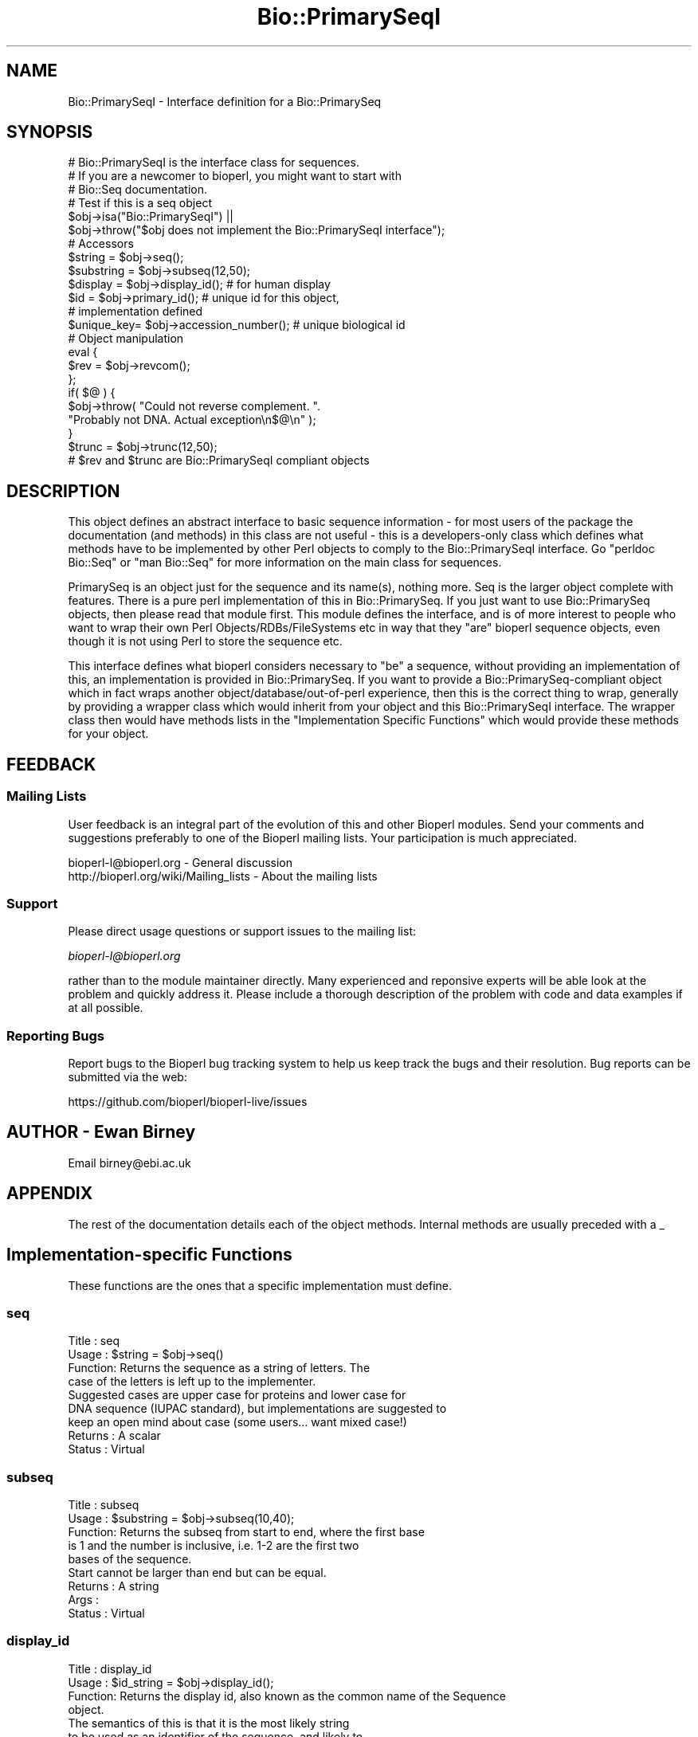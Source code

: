 .\" Automatically generated by Pod::Man 2.27 (Pod::Simple 3.28)
.\"
.\" Standard preamble:
.\" ========================================================================
.de Sp \" Vertical space (when we can't use .PP)
.if t .sp .5v
.if n .sp
..
.de Vb \" Begin verbatim text
.ft CW
.nf
.ne \\$1
..
.de Ve \" End verbatim text
.ft R
.fi
..
.\" Set up some character translations and predefined strings.  \*(-- will
.\" give an unbreakable dash, \*(PI will give pi, \*(L" will give a left
.\" double quote, and \*(R" will give a right double quote.  \*(C+ will
.\" give a nicer C++.  Capital omega is used to do unbreakable dashes and
.\" therefore won't be available.  \*(C` and \*(C' expand to `' in nroff,
.\" nothing in troff, for use with C<>.
.tr \(*W-
.ds C+ C\v'-.1v'\h'-1p'\s-2+\h'-1p'+\s0\v'.1v'\h'-1p'
.ie n \{\
.    ds -- \(*W-
.    ds PI pi
.    if (\n(.H=4u)&(1m=24u) .ds -- \(*W\h'-12u'\(*W\h'-12u'-\" diablo 10 pitch
.    if (\n(.H=4u)&(1m=20u) .ds -- \(*W\h'-12u'\(*W\h'-8u'-\"  diablo 12 pitch
.    ds L" ""
.    ds R" ""
.    ds C` ""
.    ds C' ""
'br\}
.el\{\
.    ds -- \|\(em\|
.    ds PI \(*p
.    ds L" ``
.    ds R" ''
.    ds C`
.    ds C'
'br\}
.\"
.\" Escape single quotes in literal strings from groff's Unicode transform.
.ie \n(.g .ds Aq \(aq
.el       .ds Aq '
.\"
.\" If the F register is turned on, we'll generate index entries on stderr for
.\" titles (.TH), headers (.SH), subsections (.SS), items (.Ip), and index
.\" entries marked with X<> in POD.  Of course, you'll have to process the
.\" output yourself in some meaningful fashion.
.\"
.\" Avoid warning from groff about undefined register 'F'.
.de IX
..
.nr rF 0
.if \n(.g .if rF .nr rF 1
.if (\n(rF:(\n(.g==0)) \{
.    if \nF \{
.        de IX
.        tm Index:\\$1\t\\n%\t"\\$2"
..
.        if !\nF==2 \{
.            nr % 0
.            nr F 2
.        \}
.    \}
.\}
.rr rF
.\"
.\" Accent mark definitions (@(#)ms.acc 1.5 88/02/08 SMI; from UCB 4.2).
.\" Fear.  Run.  Save yourself.  No user-serviceable parts.
.    \" fudge factors for nroff and troff
.if n \{\
.    ds #H 0
.    ds #V .8m
.    ds #F .3m
.    ds #[ \f1
.    ds #] \fP
.\}
.if t \{\
.    ds #H ((1u-(\\\\n(.fu%2u))*.13m)
.    ds #V .6m
.    ds #F 0
.    ds #[ \&
.    ds #] \&
.\}
.    \" simple accents for nroff and troff
.if n \{\
.    ds ' \&
.    ds ` \&
.    ds ^ \&
.    ds , \&
.    ds ~ ~
.    ds /
.\}
.if t \{\
.    ds ' \\k:\h'-(\\n(.wu*8/10-\*(#H)'\'\h"|\\n:u"
.    ds ` \\k:\h'-(\\n(.wu*8/10-\*(#H)'\`\h'|\\n:u'
.    ds ^ \\k:\h'-(\\n(.wu*10/11-\*(#H)'^\h'|\\n:u'
.    ds , \\k:\h'-(\\n(.wu*8/10)',\h'|\\n:u'
.    ds ~ \\k:\h'-(\\n(.wu-\*(#H-.1m)'~\h'|\\n:u'
.    ds / \\k:\h'-(\\n(.wu*8/10-\*(#H)'\z\(sl\h'|\\n:u'
.\}
.    \" troff and (daisy-wheel) nroff accents
.ds : \\k:\h'-(\\n(.wu*8/10-\*(#H+.1m+\*(#F)'\v'-\*(#V'\z.\h'.2m+\*(#F'.\h'|\\n:u'\v'\*(#V'
.ds 8 \h'\*(#H'\(*b\h'-\*(#H'
.ds o \\k:\h'-(\\n(.wu+\w'\(de'u-\*(#H)/2u'\v'-.3n'\*(#[\z\(de\v'.3n'\h'|\\n:u'\*(#]
.ds d- \h'\*(#H'\(pd\h'-\w'~'u'\v'-.25m'\f2\(hy\fP\v'.25m'\h'-\*(#H'
.ds D- D\\k:\h'-\w'D'u'\v'-.11m'\z\(hy\v'.11m'\h'|\\n:u'
.ds th \*(#[\v'.3m'\s+1I\s-1\v'-.3m'\h'-(\w'I'u*2/3)'\s-1o\s+1\*(#]
.ds Th \*(#[\s+2I\s-2\h'-\w'I'u*3/5'\v'-.3m'o\v'.3m'\*(#]
.ds ae a\h'-(\w'a'u*4/10)'e
.ds Ae A\h'-(\w'A'u*4/10)'E
.    \" corrections for vroff
.if v .ds ~ \\k:\h'-(\\n(.wu*9/10-\*(#H)'\s-2\u~\d\s+2\h'|\\n:u'
.if v .ds ^ \\k:\h'-(\\n(.wu*10/11-\*(#H)'\v'-.4m'^\v'.4m'\h'|\\n:u'
.    \" for low resolution devices (crt and lpr)
.if \n(.H>23 .if \n(.V>19 \
\{\
.    ds : e
.    ds 8 ss
.    ds o a
.    ds d- d\h'-1'\(ga
.    ds D- D\h'-1'\(hy
.    ds th \o'bp'
.    ds Th \o'LP'
.    ds ae ae
.    ds Ae AE
.\}
.rm #[ #] #H #V #F C
.\" ========================================================================
.\"
.IX Title "Bio::PrimarySeqI 3"
.TH Bio::PrimarySeqI 3 "2018-08-31" "perl v5.18.2" "User Contributed Perl Documentation"
.\" For nroff, turn off justification.  Always turn off hyphenation; it makes
.\" way too many mistakes in technical documents.
.if n .ad l
.nh
.SH "NAME"
Bio::PrimarySeqI \- Interface definition for a Bio::PrimarySeq
.SH "SYNOPSIS"
.IX Header "SYNOPSIS"
.Vb 3
\&    # Bio::PrimarySeqI is the interface class for sequences.
\&    # If you are a newcomer to bioperl, you might want to start with
\&    # Bio::Seq documentation.
\&
\&    # Test if this is a seq object
\&    $obj\->isa("Bio::PrimarySeqI") ||
\&      $obj\->throw("$obj does not implement the Bio::PrimarySeqI interface");
\&
\&    # Accessors
\&    $string    = $obj\->seq();
\&    $substring = $obj\->subseq(12,50);
\&    $display   = $obj\->display_id();       # for human display
\&    $id        = $obj\->primary_id();       # unique id for this object,
\&                                           # implementation defined
\&    $unique_key= $obj\->accession_number(); # unique biological id
\&
\&
\&    # Object manipulation
\&    eval {
\&       $rev = $obj\->revcom();
\&    };
\&    if( $@ ) {
\&       $obj\->throw( "Could not reverse complement. ".
\&                    "Probably not DNA. Actual exception\en$@\en" );
\&    }
\&
\&    $trunc = $obj\->trunc(12,50);
\&    # $rev and $trunc are Bio::PrimarySeqI compliant objects
.Ve
.SH "DESCRIPTION"
.IX Header "DESCRIPTION"
This object defines an abstract interface to basic sequence
information \- for most users of the package the documentation (and
methods) in this class are not useful \- this is a developers-only
class which defines what methods have to be implemented by other Perl
objects to comply to the Bio::PrimarySeqI interface. Go \*(L"perldoc
Bio::Seq\*(R" or \*(L"man Bio::Seq\*(R" for more information on the main class for
sequences.
.PP
PrimarySeq is an object just for the sequence and its name(s), nothing
more. Seq is the larger object complete with features. There is a pure
perl implementation of this in Bio::PrimarySeq. If you just want to
use Bio::PrimarySeq objects, then please read that module first. This
module defines the interface, and is of more interest to people who
want to wrap their own Perl Objects/RDBs/FileSystems etc in way that
they \*(L"are\*(R" bioperl sequence objects, even though it is not using Perl
to store the sequence etc.
.PP
This interface defines what bioperl considers necessary to \*(L"be\*(R" a
sequence, without providing an implementation of this, an
implementation is provided in Bio::PrimarySeq. If you want to provide
a Bio::PrimarySeq\-compliant object which in fact wraps another
object/database/out\-of\-perl experience, then this is the correct thing
to wrap, generally by providing a wrapper class which would inherit
from your object and this Bio::PrimarySeqI interface. The wrapper class
then would have methods lists in the \*(L"Implementation Specific
Functions\*(R" which would provide these methods for your object.
.SH "FEEDBACK"
.IX Header "FEEDBACK"
.SS "Mailing Lists"
.IX Subsection "Mailing Lists"
User feedback is an integral part of the evolution of this and other
Bioperl modules. Send your comments and suggestions preferably to one
of the Bioperl mailing lists.  Your participation is much appreciated.
.PP
.Vb 2
\&  bioperl\-l@bioperl.org                  \- General discussion
\&  http://bioperl.org/wiki/Mailing_lists  \- About the mailing lists
.Ve
.SS "Support"
.IX Subsection "Support"
Please direct usage questions or support issues to the mailing list:
.PP
\&\fIbioperl\-l@bioperl.org\fR
.PP
rather than to the module maintainer directly. Many experienced and
reponsive experts will be able look at the problem and quickly
address it. Please include a thorough description of the problem
with code and data examples if at all possible.
.SS "Reporting Bugs"
.IX Subsection "Reporting Bugs"
Report bugs to the Bioperl bug tracking system to help us keep track
the bugs and their resolution.  Bug reports can be submitted via the
web:
.PP
.Vb 1
\&  https://github.com/bioperl/bioperl\-live/issues
.Ve
.SH "AUTHOR \- Ewan Birney"
.IX Header "AUTHOR - Ewan Birney"
Email birney@ebi.ac.uk
.SH "APPENDIX"
.IX Header "APPENDIX"
The rest of the documentation details each of the object
methods. Internal methods are usually preceded with a _
.SH "Implementation-specific Functions"
.IX Header "Implementation-specific Functions"
These functions are the ones that a specific implementation must
define.
.SS "seq"
.IX Subsection "seq"
.Vb 9
\& Title   : seq
\& Usage   : $string = $obj\->seq()
\& Function: Returns the sequence as a string of letters. The
\&           case of the letters is left up to the implementer.
\&           Suggested cases are upper case for proteins and lower case for
\&           DNA sequence (IUPAC standard), but implementations are suggested to
\&           keep an open mind about case (some users... want mixed case!)
\& Returns : A scalar
\& Status  : Virtual
.Ve
.SS "subseq"
.IX Subsection "subseq"
.Vb 5
\& Title   : subseq
\& Usage   : $substring = $obj\->subseq(10,40);
\& Function: Returns the subseq from start to end, where the first base
\&           is 1 and the number is inclusive, i.e. 1\-2 are the first two
\&           bases of the sequence.
\&
\&           Start cannot be larger than end but can be equal.
\&
\& Returns : A string
\& Args    :
\& Status  : Virtual
.Ve
.SS "display_id"
.IX Subsection "display_id"
.Vb 4
\& Title   : display_id
\& Usage   : $id_string = $obj\->display_id();
\& Function: Returns the display id, also known as the common name of the Sequence
\&           object.
\&
\&           The semantics of this is that it is the most likely string
\&           to be used as an identifier of the sequence, and likely to
\&           have "human" readability.  The id is equivalent to the ID
\&           field of the GenBank/EMBL databanks and the id field of the
\&           Swissprot/sptrembl database. In fasta format, the >(\eS+) is
\&           presumed to be the id, though some people overload the id
\&           to embed other information. Bioperl does not use any
\&           embedded information in the ID field, and people are
\&           encouraged to use other mechanisms (accession field for
\&           example, or extending the sequence object) to solve this.
\&
\&           Notice that $seq\->id() maps to this function, mainly for
\&           legacy/convenience reasons.
\& Returns : A string
\& Args    : None
\& Status  : Virtual
.Ve
.SS "accession_number"
.IX Subsection "accession_number"
.Vb 8
\& Title   : accession_number
\& Usage   : $unique_biological_key = $obj\->accession_number;
\& Function: Returns the unique biological id for a sequence, commonly
\&           called the accession_number. For sequences from established
\&           databases, the implementors should try to use the correct
\&           accession number. Notice that primary_id() provides the
\&           unique id for the implementation, allowing multiple objects
\&           to have the same accession number in a particular implementation.
\&
\&           For sequences with no accession number, this method should return
\&           "unknown".
\& Returns : A string
\& Args    : None
\& Status  : Virtual
.Ve
.SS "primary_id"
.IX Subsection "primary_id"
.Vb 6
\& Title   : primary_id
\& Usage   : $unique_implementation_key = $obj\->primary_id;
\& Function: Returns the unique id for this object in this
\&           implementation. This allows implementations to manage their
\&           own object ids in a way the implementation can control
\&           clients can expect one id to map to one object.
\&
\&           For sequences with no accession number, this method should
\&           return a stringified memory location.
\&
\& Returns : A string
\& Args    : None
\& Status  : Virtual
.Ve
.SS "can_call_new"
.IX Subsection "can_call_new"
.Vb 9
\& Title   : can_call_new
\& Usage   : if( $obj\->can_call_new ) {
\&             $newobj = $obj\->new( %param );
\&         }
\& Function: Can_call_new returns 1 or 0 depending
\&           on whether an implementation allows new
\&           constructor to be called. If a new constructor
\&           is allowed, then it should take the followed hashed
\&           constructor list.
\&
\&           $myobject\->new( \-seq => $sequence_as_string,
\&                           \-display_id  => $id
\&                           \-accession_number => $accession
\&                           \-alphabet => \*(Aqdna\*(Aq,
\&                           );
\& Returns : 1 or 0
\& Args    :
.Ve
.SS "alphabet"
.IX Subsection "alphabet"
.Vb 4
\& Title   : alphabet
\& Usage   : if( $obj\->alphabet eq \*(Aqdna\*(Aq ) { /Do Something/ }
\& Function: Returns the type of sequence being one of
\&           \*(Aqdna\*(Aq, \*(Aqrna\*(Aq or \*(Aqprotein\*(Aq. This is case sensitive.
\&
\&           This is not called "type" because this would cause
\&           upgrade problems from the 0.5 and earlier Seq objects.
\&
\& Returns : A string either \*(Aqdna\*(Aq,\*(Aqrna\*(Aq,\*(Aqprotein\*(Aq. NB \- the object must
\&           make a call of the alphabet, if there is no alphabet specified it
\&           has to guess.
\& Args    : None
\& Status  : Virtual
.Ve
.SS "moltype"
.IX Subsection "moltype"
.Vb 2
\& Title   : moltype
\& Usage   : Deprecated. Use alphabet() instead.
.Ve
.SH "Implementation-optional Functions"
.IX Header "Implementation-optional Functions"
The following functions rely on the above functions. An
implementing class does not need to provide these functions, as they
will be provided by this class, but is free to override these
functions.
.PP
The \fIrevcom()\fR, \fItrunc()\fR, and \fItranslate()\fR methods create new sequence
objects. They will call \fInew()\fR on the class of the sequence object
instance passed as argument, unless \fIcan_call_new()\fR returns \s-1FALSE.\s0 In
the latter case a Bio::PrimarySeq object will be created. Implementors
which really want to control how objects are created (eg, for object
persistence over a database, or objects in a \s-1CORBA\s0 framework), they
are encouraged to override these methods
.SS "revcom"
.IX Subsection "revcom"
.Vb 6
\& Title   : revcom
\& Usage   : $rev = $seq\->revcom()
\& Function: Produces a new Bio::PrimarySeqI implementing object which
\&           is the reversed complement of the sequence. For protein
\&           sequences this throws an exception of "Sequence is a
\&           protein. Cannot revcom".
\&
\&           The id is the same id as the original sequence, and the
\&           accession number is also identical. If someone wants to
\&           track that this sequence has be reversed, it needs to
\&           define its own extensions.
\&
\&           To do an inplace edit of an object you can go:
\&
\&           $seq = $seq\->revcom();
\&
\&           This of course, causes Perl to handle the garbage
\&           collection of the old object, but it is roughly speaking as
\&           efficient as an inplace edit.
\&
\& Returns : A new (fresh) Bio::PrimarySeqI object
\& Args    : None
.Ve
.SS "trunc"
.IX Subsection "trunc"
.Vb 5
\& Title   : trunc
\& Usage   : $subseq = $myseq\->trunc(10,100);
\& Function: Provides a truncation of a sequence.
\& Returns : A fresh Bio::PrimarySeqI implementing object.
\& Args    : Two integers denoting first and last base of the sub\-sequence.
.Ve
.SS "translate"
.IX Subsection "translate"
.Vb 2
\& Title   : translate
\& Usage   : $protein_seq_obj = $dna_seq_obj\->translate
\&
\&           Or if you expect a complete coding sequence (CDS) translation,
\&           with initiator at the beginning and terminator at the end:
\&
\&           $protein_seq_obj = $cds_seq_obj\->translate(\-complete => 1);
\&
\&           Or if you want translate() to find the first initiation
\&           codon and return the corresponding protein:
\&
\&           $protein_seq_obj = $cds_seq_obj\->translate(\-orf => 1);
\&
\& Function: Provides the translation of the DNA sequence using full
\&           IUPAC ambiguities in DNA/RNA and amino acid codes.
\&
\&           The complete CDS translation is identical to EMBL/TREMBL
\&           database translation. Note that the trailing terminator
\&           character is removed before returning the translated protein
\&           object.
\&
\&           Note: if you set $dna_seq_obj\->verbose(1) you will get a
\&           warning if the first codon is not a valid initiator.
\&
\& Returns : A Bio::PrimarySeqI implementing object
\& Args    : \-terminator
\&               character for terminator, default \*(Aq*\*(Aq
\&           \-unknown
\&               character for unknown, default \*(AqX\*(Aq
\&           \-frame
\&               positive integer frame shift (in bases), default 0
\&           \-codontable_id
\&               integer codon table id, default 1
\&           \-complete
\&               boolean, if true, complete CDS is expected. default false
\&           \-complete_codons
\&               boolean, if true, codons which are incomplete are translated if a
\&               suitable amino acid is found. For instance, if the incomplete
\&               codon is \*(AqGG\*(Aq, the completed codon is \*(AqGGN\*(Aq, which is glycine
\&               (G). Defaults to \*(Aqfalse\*(Aq; setting \*(Aq\-complete\*(Aq also makes this
\&               true.
\&           \-throw
\&               boolean, throw exception if ORF not complete, default false
\&           \-orf
\&               if \*(Aqlongest\*(Aq, find longest ORF.  other true value, find
\&               first ORF.  default 0
\&           \-codontable
\&               optional L<Bio::Tools::CodonTable> object to use for
\&               translation
\&           \-start
\&               optional three\-character string to force as initiation
\&               codon (e.g. \*(Aqatg\*(Aq). If unset, start codons are
\&               determined by the CodonTable.  Case insensitive.
\&           \-offset
\&               optional positive integer offset for fuzzy locations.
\&               if set, must be either 1, 2, or 3
.Ve
.PP
\fINotes\fR
.IX Subsection "Notes"
.PP
The \-start argument only applies when \-orf is set to 1. By default all
initiation codons found in the given codon table are used but when
\&\*(L"start\*(R" is set to some codon this codon will be used exclusively as
the initiation codon. Note that the default codon table (\s-1NCBI
\&\s0\*(L"Standard\*(R") has 3 initiation codons!
.PP
By default \fItranslate()\fR translates termination codons to the some
character (default is *), both internal and trailing codons. Setting
\&\*(L"\-complete\*(R" to 1 tells \fItranslate()\fR to remove the trailing character.
.PP
\&\-offset is used for seqfeatures which contain the the \ecodon_start tag
and can be set to 1, 2, or 3.  This is the offset by which the
sequence translation starts relative to the first base of the feature
.PP
For details on codon tables used by \fItranslate()\fR see Bio::Tools::CodonTable.
.PP
Deprecated argument set (v. 1.5.1 and prior versions) where each argument is an
element in an array:
.PP
.Vb 8
\&  1: character for terminator (optional), defaults to \*(Aq*\*(Aq.
\&  2: character for unknown amino acid (optional), defaults to \*(AqX\*(Aq.
\&  3: frame (optional), valid values are 0, 1, 2, defaults to 0.
\&  4: codon table id (optional), defaults to 1.
\&  5: complete coding sequence expected, defaults to 0 (false).
\&  6: boolean, throw exception if not complete coding sequence
\&     (true), defaults to warning (false)
\&  7: codontable, a custom Bio::Tools::CodonTable object (optional).
.Ve
.SS "\fItranscribe()\fP"
.IX Subsection "transcribe()"
.Vb 6
\& Title   : transcribe
\& Usage   : $xseq = $seq\->transcribe
\& Function: Convert base T to base U
\& Returns : PrimarySeqI object of alphabet \*(Aqrna\*(Aq or
\&           undef if $seq\->alphabet ne \*(Aqdna\*(Aq
\& Args    :
.Ve
.SS "\fIrev_transcribe()\fP"
.IX Subsection "rev_transcribe()"
.Vb 6
\& Title   : rev_transcribe
\& Usage   : $rtseq = $seq\->rev_transcribe
\& Function: Convert base U to base T
\& Returns : PrimarySeqI object of alphabet \*(Aqdna\*(Aq or
\&           undef if $seq\->alphabet ne \*(Aqrna\*(Aq
\& Args    :
.Ve
.SS "id"
.IX Subsection "id"
.Vb 6
\& Title   : id
\& Usage   : $id = $seq\->id()
\& Function: ID of the sequence. This should normally be (and actually is in
\&           the implementation provided here) just a synonym for display_id().
\& Returns : A string.
\& Args    :
.Ve
.SS "length"
.IX Subsection "length"
.Vb 5
\& Title   : length
\& Usage   : $len = $seq\->length()
\& Function:
\& Returns : Integer representing the length of the sequence.
\& Args    :
.Ve
.SS "desc"
.IX Subsection "desc"
.Vb 6
\& Title   : desc
\& Usage   : $seq\->desc($newval);
\&           $description = $seq\->desc();
\& Function: Get/set description text for a seq object
\& Returns : Value of desc
\& Args    : newvalue (optional)
.Ve
.SS "is_circular"
.IX Subsection "is_circular"
.Vb 5
\& Title   : is_circular
\& Usage   : if( $obj\->is_circular) { # Do something }
\& Function: Returns true if the molecule is circular
\& Returns : Boolean value
\& Args    : none
.Ve
.SH "Private functions"
.IX Header "Private functions"
These are some private functions for the PrimarySeqI interface. You do not
need to implement these functions
.SS "_find_orfs_nucleotide"
.IX Subsection "_find_orfs_nucleotide"
.Vb 10
\& Title   : _find_orfs_nucleotide
\& Usage   :
\& Function: Finds ORF starting at 1st initiation codon in nucleotide sequence.
\&           The ORF is not required to have a termination codon.
\& Example :
\& Returns : a list of string coordinates of ORF locations (0\-based half\-open),
\&           sorted descending by length (so that the longest is first)
\&           as: [ start, end, frame, length ], [ start, end, frame, length ], ...
\& Args    : Nucleotide sequence,
\&           CodonTable object,
\&           (optional) alternative initiation codon (e.g. \*(AqATA\*(Aq),
\&           (optional) boolean that, if true, stops after finding the
\&                      first available ORF
.Ve
.SS "_attempt_to_load_Seq"
.IX Subsection "_attempt_to_load_Seq"
.Vb 6
\& Title   : _attempt_to_load_Seq
\& Usage   :
\& Function:
\& Example :
\& Returns :
\& Args    :
.Ve
